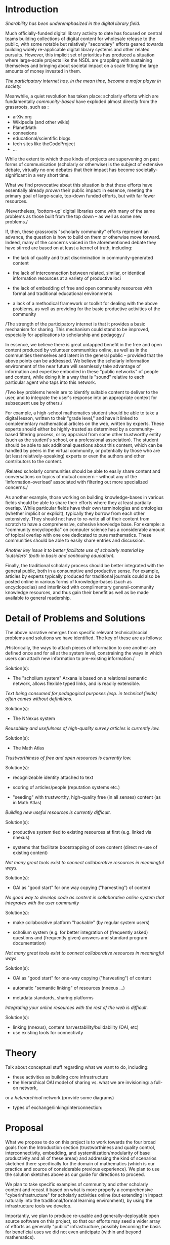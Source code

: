 #+STARTUP: showeverything logdone
#+options: num:nil

*  Introduction

/Sharability has been underemphasized in the digital library field./

Much officially-funded digital library activity to date has focused on
central teams building collections of digital content for wholesale
release to the public, with some notable but relatively "secondary"
efforts geared towards building widely re-applicable digital library
systems and other related pursuits.  However, this implicit set of
priorities has produced a situation where large-scale projects like
the NSDL are grappling with sustaining themselves and bringing about
societal impact on a scale fitting the large amounts of money invested
in them.

/The participatory internet has, in the mean time, become a major
player in society./

Meanwhile, a quiet revolution has taken place: scholarly efforts which
are fundamentally /community-based/ have exploded almost directly
from the grassroots, such as :

 * arXiv.org
 * Wikipedia (and other wikis)
 * PlanetMath
 * connexions
 * educational/scientific blogs
 * tech sites like theCodeProject
 * ...

While the extent to which these kinds of projects are supervening on
past forms of communication (scholarly or otherwise) is the subject of
extensive debate, virtually no one debates that their impact has
become societally-significant in a very short time.

What we find provocative about this situation is that these efforts
have essentially already /proven/ their public impact: in essence,
meeting the primary goal of large-scale, top-down funded efforts, but
with far fewer resources.

/Nevertheless, 'bottom-up' digital libraries come with many of the
same problems as those built from the top down -- as well as 
some new problems./

If, then, these grassroots "scholarly community" efforts represent an
advance, the question is how to build on them or otherwise move
forward.  Indeed, many of the concerns voiced in the aforementioned
debate they have stirred are based on at least a kernel of truth,
including:

 * the lack of quality and trust discrimination in community-generated content

 * the lack of interconnection between related, similar, or identical
  information resources at a variety of productive loci

 * the lack of embedding of free and open community resources with
  formal and traditional educational environments

 * a lack of a methodical framework or toolkit for dealing with the
  above problems, as well as providing for the basic productive
  activities of the community

/The strength of the participatory internet is that it provides a
basic mechanism for sharing.  This mechanism could stand to be
improved, especially for applications to scholarship and pedagogy./

In essence, we believe there is great untapped benefit in the free and
open content produced by volunteer communities online, as well as in
the communities themselves and latent in the general public --
provided that the above points can be addressed.  We believe the
scholarly information environment of the near future will seamlessly
take advantage of information and expertise embodied in these "public
networks" of people and content, while doing it in a way that is
"sound" relative to each particular agent who taps into this network.

/Two key problems herein are to identify suitable content to deliver
to the user, and to integrate the user's response into an appropriate
context for subsequent use by others./

For example, a high-school mathematics student should be able to take
a digital lesson, written to their "grade level," and have it linked
to complementary mathematical articles on the web, written by experts.
These experts should either be highly-trusted as determined by a
community-based filtering process, or by appraisal from some other
trustworthy entity (such as the student's school, or a professional
association).  The student should be able to ask additional questions
about this content, which can be handled by peers in the virtual
community, or potentially by those who are (at least
relatively-speaking) experts or even the authors and other
contributors to the content.

/Related scholarly communities should be able to easily share content
and conversations on topics of mutual concern -- without any of the
'information-overload' associated with filtering out more specialized
concerns./

As another example, those working on building knowledge-bases in
various fields should be able to share their efforts where they at
least partially overlap.  While particular fields have their own
terminologies and ontologies (whether implicit or explicit), typically
they borrow from each other extensively.  They should not have to
re-write all of their content from scratch to have a comprehensive,
cohesive knowledge base.  For example: a "community encyclopedia" on
computer science has a considerable amount of topical overlap with one
one dedicated to pure mathematics.  These communities should be able
to easily share entries and discussion.

/Another key issue it to better facilitate use of scholarly material
by 'outsiders' (both in basic and continuing education)./

Finally, the traditional scholarly process should be better integrated
with the general public, both in a consumptive and productive sense.
For example, articles by experts typically produced for traditional
journals could also be posted online in various forms of
knowledge-bases (such as encyclopedias) and interlinked with
complimentary general-community knowledge resources, and thus gain
their benefit as well as be made available to general readership.

*  Detail of Problems and Solutions

The above narrative emerges from specific relevant technical/social
problems and solutions we have identified.  The key of these are as
follows:

/Historically, the ways to attach pieces of information to one
another are defined once and for all at the system level, constraining
the ways in which users can attach new information to pre-existing
information./

Solution(s):

 * The "scholium system" Arxana is based on a relational semantic
  network, allows flexible typed links, and is readily extensible.

/Text being consumed for pedagogical purposes (esp. in technical fields)
often comes without definitions./

Solution(s):

 * The NNexus system
  * automatic "conceptual" hyperlinking
  * adding definitions for terms you use
  * terms come from "anywhere" (any "domain" you choose)

/Reusability and usefulness of high-quality survey articles is currently low./

Solution(s):

 * The Math Atlas

  * journal/production management system that's produced serially and
   collected in an encyclopedia

  * two display "heads": linear/chronological /journal/,
   subject-browseable web /encyclopedia/

  * a modification of existing OJS system to create a reusable tool

/Trustworthiness of free and open resources is currently low./

Solution(s):

 * recognizeable identity attached to text
 * scoring of articles/people (reputation systems etc.)

 * "seeding" with trustworthy, high-quality free (in all senses)
  content (as in Math Atlas)

/Building new useful resources is currently difficult./

Solution(s):

 * productive system tied to existing resources at first (e.g. linked via nnexus)

 * systems that facilitate bootstrapping of core content (direct re-use
  of existing content)

/Not many great tools exist to connect collaborative resources in meaningful
ways./

Solution(s):

 * OAI as "good start" for one way copying ("harvesting") of content
  * extend to handle semi-overlapping updates in both directions

/No good way to develop code as content in collaborative online
system that integrates with the user community/

Solution(s):

 * make collaborative platform "hackable" (by regular system users)
  * Specifically, use the collaborative system to develop itself online!
  * synchable archives (so you can get the code and hack on it offline!)
  * a well-documented codebase (so you can understand the code!)
  * an easily deployable codebase (so you can fork and use/improve elsewhere 
   [ideally any diverging groups will contine to exchange with each other
   on items of shared interest -- see other points here]!)
 * scholium system (e.g. for better integration of (frequently asked) questions
  and (frequently given) answers and standard program documentation)

/Not many great tools exist to connect collaborative resources in
meaningful ways/

Solution(s):

 * OAI as "good start" for one-way copying ("harvesting") of content
  * extend to handle semi-overlapping updates in both directions
 * automatic "semantic linking" of resources (nnexus ...)
 * metadata standards, sharing platforms

/Integrating your online resources with the rest of the web is
difficult./

Solution(s):

 * linking (nnexus), content harvestability/buildability (OAI, etc)
 * use existing tools for connectivity

*  Theory

Talk about conceptual stuff regarding what we want to do, including:

 * these activities as building core infrastructure
 * the hierarchical OAI model of sharing vs. what we are invisioning: a full-on network,
or a /heterarchical/ network (provide some diagrams)
 * types of exchange/linking/interconnection:
  * Nexus: between a paper (say) and a dictionary
  * Atlas: between a survey journal and an encyclopedia
  * Reputation: between pre-existing credentials and potential consumers
  * Hackability: between users and developers
  * Bidi-OAI: between any two online communities
  * Arxana: between parties who want to share :)


*  Proposal

What we propose to do on this project is to work towards the four
broad goals from the Introduction section (trustworthiness and quality
control, interconnectivity, embedding, and systemitization/modularity
of base productivity and all of these areas) and addressing the kind
of scenarios sketched there specifically for the domain of mathematics
(which is our practice and source of considerable previous
experience).  We plan to use the solution sketches above as our guide
for directions to proceed.

We plan to take specific examples of community and other scholarly
content and recast it based on what is more properly a comprehensive
"cyberinfrastructure" for scholarly activities online (but extending
in impact naturally into the traditional/formal learning environment),
by using the infrastructure tools we develop.

Importantly, we plan to produce re-usable and generally-deployable
open source software on this project, so that our efforts may seed a
wider array of efforts as generally "public" infrastructure, possibly
becoming the basis for beneficial uses we did not even anticipate
(within and beyond mathematics).

The specific tasks we plan on this grant are:

 * Development of the Math Atlas
  * modify OJS with
   * linking and rendering system
   * subject-based (encyclopedic) browsing
  * outreach to develop editorial hierarchy??

 * Development of the NNexus encyclopedia autolinking system

  * continue work on NNexus into a fully-fledged, robust system able to
   produce hyperlinks between arbitrary online knowledge bases

 * knowledge and knowledge production interconnection:
  * getting nnexus doing linking in a variety of instances:
   * lecture notes and other resources to web encyclopedias
   * other IMS information to web encyclopedias
   * ...
 * "bi-directional" content sharing framework

  * planetmath to planetphysics (in fact, generalized Noosphere
   application would be good)

  * planetcomputing, and this to planetmath *and* planetphysics
  * wikipedia to all of the above
   * subject-based content filtering from wikipedia to extract subsets

  * could base this on arxana!?  alternative is maybe a modification of
   OAI to "bi-directionify it"

 * Development of quality control/trust systems
  * applying a reputation system and other trust aspects to Noosphere

  * FEM editorial system could be thought of as going under both this
   and bi-di framework

*  Work Schedule

(develop later)

*  References

 * cite my thesis on sustainability stuff; in particular, participatory
  sustainability and what it has to do with the kind of features we
  talk about implementing

 * papers related to bidi content sharing
 * joe arxana papers, other technical writeups
 * reputation system papers
 * virtual community papers
 * various papers looking at blogs, wikipedia (for impact)
 * NSF-CIO reports
 * Atkins 2002 report, http://www.nap.edu/catalog/10545.html  (See transcript of
 chat http://chronicle.com/colloquylive/2002/11/research/ linked from the above page.)
 *  As the walls of academia are tumbling down (Luc E. Weber, Werner Zvi Hirsch eds.)

*  Comments

See:

 * [[file:NSF Cyberinf 2007 Grant Draft 1 Discussion.org][NSF Cyberinf 2007 Grant Draft 1 Discussion]]
 * [[file:NSF Cyberinf 2007 core infrastructure questions.org][NSF Cyberinf 2007 core infrastructure questions]]
 * [[file:NSF Cyberinf 2007 stick to the agenda.org][NSF Cyberinf 2007 stick to the agenda]]
 * [[file:NSF Cyberinf 2007 team.org][NSF Cyberinf 2007 team]]
 * [[file:NSF Cyberinf 2007 HACKING.org][NSF Cyberinf 2007 HACKING]]
